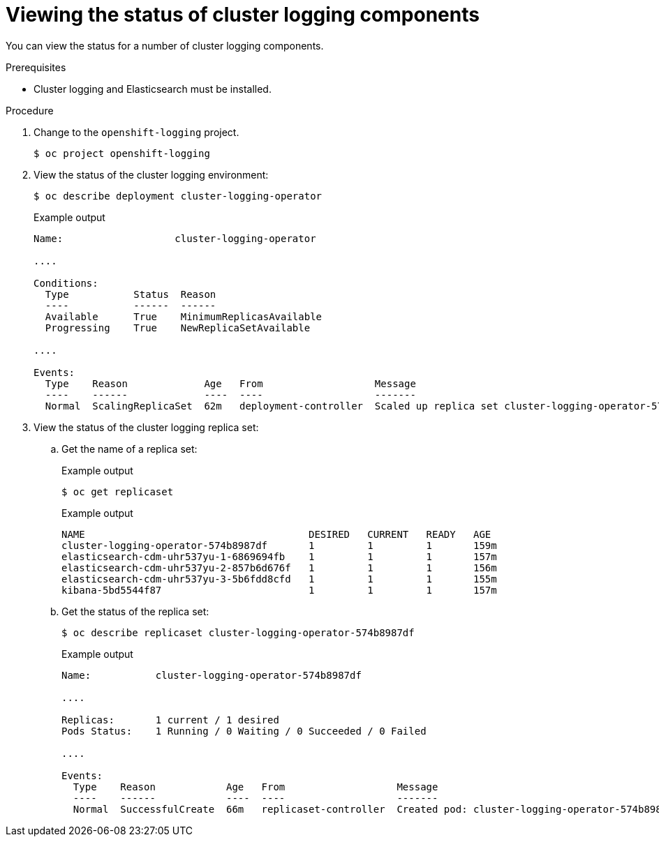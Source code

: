 // Module included in the following assemblies:
//
// * logging/cluster-logging-cluster-status.adoc

:_content-type: PROCEDURE
[id="cluster-logging-clo-status-example_{context}"]
= Viewing the status of cluster logging components

You can view the status for a number of cluster logging components.

.Prerequisites

* Cluster logging and Elasticsearch must be installed.

.Procedure

. Change to the `openshift-logging` project.
+
[source,terminal]
----
$ oc project openshift-logging
----

. View the status of the cluster logging environment:
+
[source,terminal]
----
$ oc describe deployment cluster-logging-operator
----
+
.Example output
[source,terminal]
----
Name:                   cluster-logging-operator

....

Conditions:
  Type           Status  Reason
  ----           ------  ------
  Available      True    MinimumReplicasAvailable
  Progressing    True    NewReplicaSetAvailable

.... 

Events:
  Type    Reason             Age   From                   Message
  ----    ------             ----  ----                   -------
  Normal  ScalingReplicaSet  62m   deployment-controller  Scaled up replica set cluster-logging-operator-574b8987df to 1----
----

. View the status of the cluster logging replica set:

.. Get the name of a replica set:
+
.Example output
[source,terminal]
----
$ oc get replicaset
----
+
.Example output
[source,terminal]
----
NAME                                      DESIRED   CURRENT   READY   AGE
cluster-logging-operator-574b8987df       1         1         1       159m
elasticsearch-cdm-uhr537yu-1-6869694fb    1         1         1       157m
elasticsearch-cdm-uhr537yu-2-857b6d676f   1         1         1       156m
elasticsearch-cdm-uhr537yu-3-5b6fdd8cfd   1         1         1       155m
kibana-5bd5544f87                         1         1         1       157m
----

.. Get the status of the replica set:
+
[source,terminal]
----
$ oc describe replicaset cluster-logging-operator-574b8987df
----
+
.Example output
[source,terminal]
----
Name:           cluster-logging-operator-574b8987df

....

Replicas:       1 current / 1 desired
Pods Status:    1 Running / 0 Waiting / 0 Succeeded / 0 Failed

....

Events:
  Type    Reason            Age   From                   Message
  ----    ------            ----  ----                   -------
  Normal  SuccessfulCreate  66m   replicaset-controller  Created pod: cluster-logging-operator-574b8987df-qjhqv----
----
